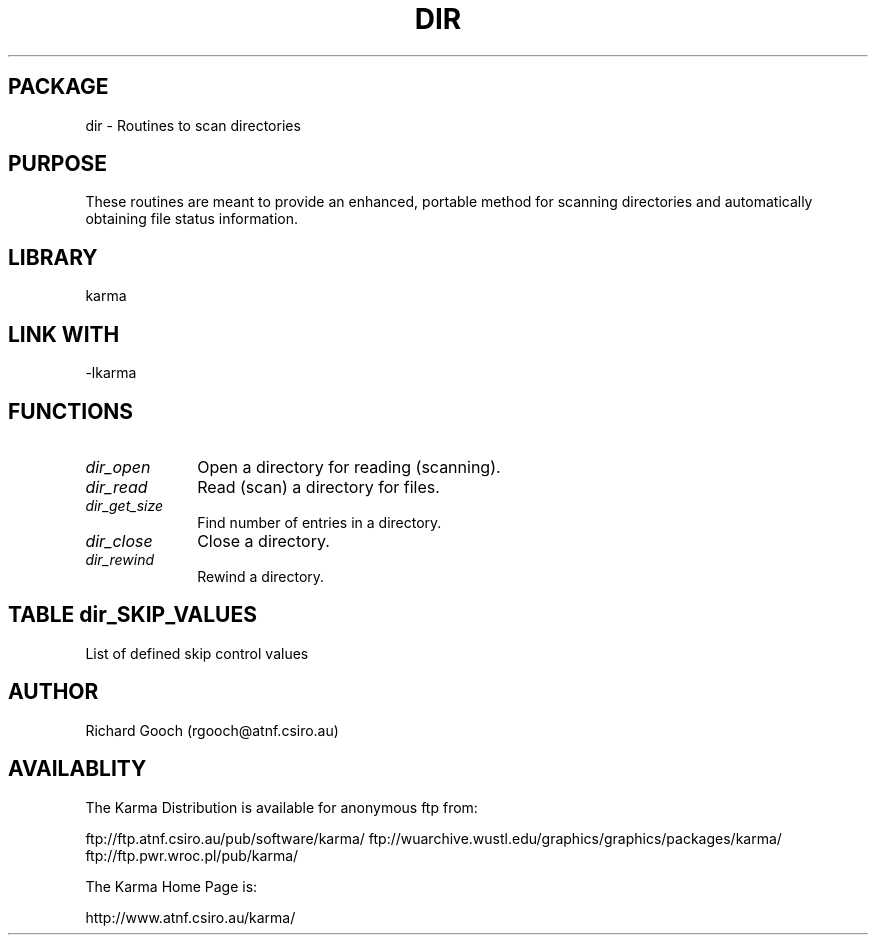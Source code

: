 .TH DIR 3 "13 Nov 2005" "Karma Distribution"
.SH PACKAGE
dir \- Routines to scan directories
.SH PURPOSE
These routines are meant to provide an enhanced, portable method for
scanning directories and automatically obtaining file status information.
.SH LIBRARY
karma
.SH LINK WITH
-lkarma
.SH FUNCTIONS
.IP \fIdir_open\fP 1i
Open a directory for reading (scanning).
.IP \fIdir_read\fP 1i
Read (scan) a directory for files.
.IP \fIdir_get_size\fP 1i
Find number of entries in a directory.
.IP \fIdir_close\fP 1i
Close a directory.
.IP \fIdir_rewind\fP 1i
Rewind a directory.
.SH TABLE dir_SKIP_VALUES
List of defined skip control values

.TS
l l
_ _
l l.
Mode                      Meaning
KDIR_DOT                  Pass ".", skip ".."
KDIR_DOTDOT               Pass "..", skip "."
KDIR_DOT_AND_DOTDOT       Pass "." and ".."
KDIR_NO_DOTS              Skip "." and ".."
.TE
.SH AUTHOR
Richard Gooch (rgooch@atnf.csiro.au)
.SH AVAILABLITY
The Karma Distribution is available for anonymous ftp from:

ftp://ftp.atnf.csiro.au/pub/software/karma/
ftp://wuarchive.wustl.edu/graphics/graphics/packages/karma/
ftp://ftp.pwr.wroc.pl/pub/karma/

The Karma Home Page is:

http://www.atnf.csiro.au/karma/
